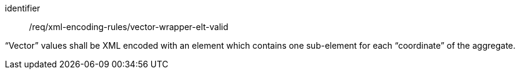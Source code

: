 [requirement,model=ogc]
====
[%metadata]
identifier:: /req/xml-encoding-rules/vector-wrapper-elt-valid

“Vector” values shall be XML encoded with an element which contains one sub-element for each “coordinate” of the aggregate.
====
